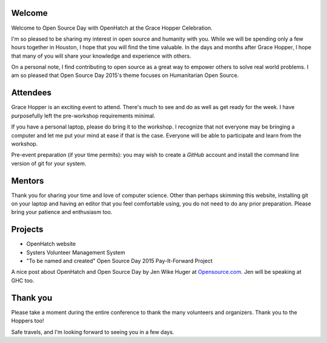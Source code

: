 .. title: Getting ready for Open Source Day 2015
.. slug: getting-ready
.. date: 2015-10-06 10:36
.. tags: welcome, prep
.. link:
.. description:

Welcome
-------

Welcome to Open Source Day with OpenHatch at the Grace Hopper Celebration.

I'm so pleased to be sharing my interest in open source and humanity with you. While we will be
spending only a few hours together in Houston, I hope that you will find the time
valuable. In the days and months after Grace Hopper, I hope that many of you will share your
knowledge and experience with others.

On a personal note, I find contributing to open source as a great way to empower others to solve
real world problems. I am so pleased that Open Source Day 2015's theme focuses on
Humanitarian Open Source.

Attendees
---------

Grace Hopper is an exciting event to attend. There's much to see and do as well as get ready for
the week. I have purposefully left the pre-workshop requirements minimal.

If you have a personal laptop, please do bring it to the workshop. I recognize that not everyone
may be bringing a computer and let me put your mind at ease if that is the case. Everyone will be
able to participate and learn from the workshop.

Pre-event preparation (if your time permits): you may wish to create a *GitHub* account and install
the command line version of git for your system.

Mentors
-------

Thank you for sharing your time and love of computer science. Other than perhaps skimming this
website, installing git on your laptop and having an editor that you feel comfortable using, you
do not need to do any prior preparation. Please bring your patience and enthusiasm too.

Projects
--------

* OpenHatch website
* Systers Volunteer Management System
* "To be named and created" Open Source Day 2015 Pay-It-Forward Project

A nice post about OpenHatch and Open Source Day by Jen Wike Huger at `Opensource.com <https://opensource.com/life/15/10/ghc-interview-carol-willing>`_. Jen will be speaking at GHC too.

Thank you
---------

Please take a moment during the entire conference to thank the many volunteers and organizers.
Thank you to the Hoppers too!

Safe travels, and I'm looking forward to seeing you in a few days.